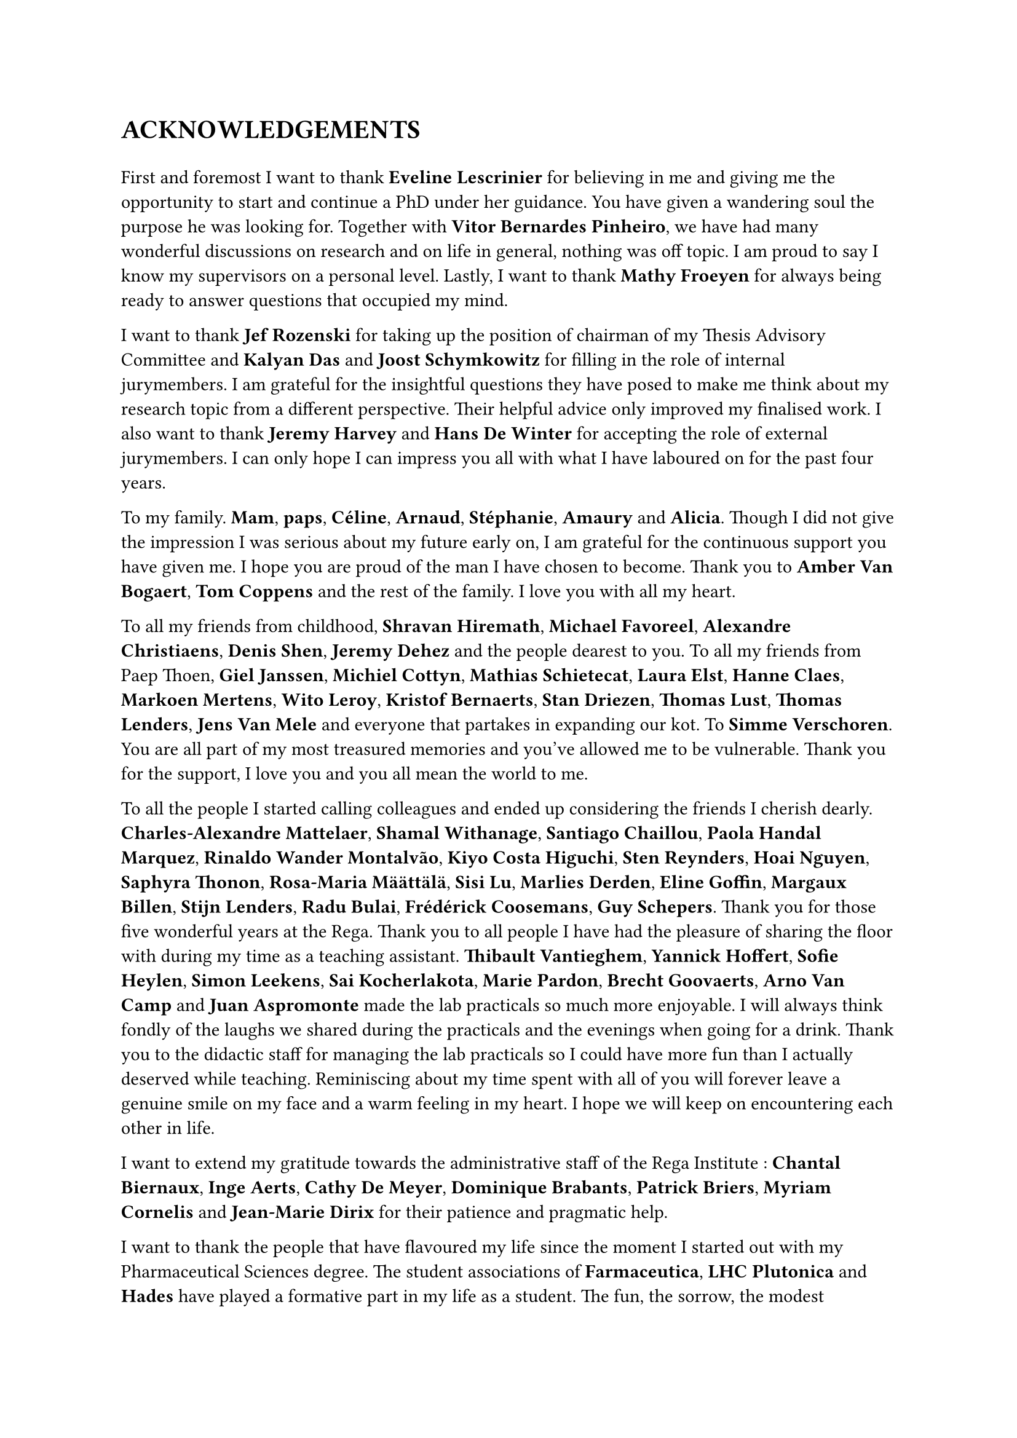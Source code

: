 #counter(page).update(1)
= ACKNOWLEDGEMENTS

// update counter - or reset it - as titlepage is not numbered

#v(1em)
// Thank the PIs
// Eveline Lescrinier - Vitor Bernardes Pinheiro - Mathy Froeyen
//
First and foremost I want to thank *Eveline Lescrinier* for believing in me and giving me the opportunity to start and continue a PhD under her guidance.
You have given a wandering soul the purpose he was looking for. Together with *Vitor Bernardes Pinheiro*, we have had many wonderful discussions on research and on life in general, nothing was off topic. I am proud to say I know my supervisors on a personal level. Lastly, I want to thank *Mathy Froeyen* for always being ready to answer questions that occupied my mind. 

// Thank the jury members
// Jef Rozenski - Kalyan Das - Joost Schymkowitz - Jeremy Harvey - Hans De Winter
I want to thank *Jef Rozenski* for taking up the position of chairman of my Thesis Advisory Committee and *Kalyan Das* and *Joost Schymkowitz* for filling in the role of internal jurymembers. I am grateful for the insightful questions they have posed to make me think about my research topic from a different perspective. Their helpful advice only improved my finalised work. I also want to thank *Jeremy Harvey* and *Hans De Winter* for accepting the role of external jurymembers. I can only hope I can impress you all with what I have laboured on for the past four years.

// Thank family
To my family. *Mam*, *paps*, *Céline*, *Arnaud*, *Stéphanie*, *Amaury* and *Alicia*. Though I did not give the impression I was serious about my future early on, I am grateful for the continuous support you have given me. I hope you are proud of the man I have chosen to become.  Thank you to *Amber Van Bogaert*, *Tom Coppens* and the rest of the family. I love you with all my heart.

// Thank the friends 
To all my friends from childhood, *Shravan Hiremath*, *Michael Favoreel*, *Alexandre Christiaens*, *Denis Shen*, *Jeremy Dehez* and the people dearest to you. To all my friends from Paep Thoen, *Giel Janssen*, *Michiel Cottyn*, *Mathias Schietecat*, *Laura Elst*, *Hanne Claes*, *Markoen Mertens*, *Wito Leroy*, *Kristof Bernaerts*, *Stan Driezen*, *Thomas Lust*, *Thomas Lenders*, *Jens Van Mele* and everyone that partakes in expanding our kot. To *Simme Verschoren*.
You are all part of my most treasured memories and you've allowed me to be vulnerable. Thank you for the support, I love you and you all mean the world to me.

// Thank you to all colleagues turned friends
To all the people I started calling colleagues and ended up considering the friends I cherish dearly. *Charles-Alexandre Mattelaer*, *Shamal Withanage*, *Santiago Chaillou*, *Paola Handal Marquez*, *Rinaldo Wander Montalvão*, *Kiyo Costa Higuchi*, *Sten Reynders*, *Hoai Nguyen*, *Saphyra Thonon*, *Rosa-Maria Määttälä*, *Sisi Lu*, *Marlies Derden*, *Eline Goffin*, *Margaux Billen*, *Stijn Lenders*, *Radu Bulai*, *Frédérick Coosemans*, *Guy Schepers*. Thank you for those five wonderful years at the Rega.
Thank you to all people I have had the pleasure of sharing the floor with during my time as a teaching assistant. *Thibault Vantieghem*, *Yannick Hoffert*, *Sofie Heylen*, *Simon Leekens*, *Sai Kocherlakota*, *Marie Pardon*, *Brecht Goovaerts*, *Arno Van Camp* and *Juan Aspromonte* made the lab practicals so much more enjoyable. I will always think fondly of the laughs we shared during the practicals and the evenings when going for a drink. Thank you to the didactic staff for managing the lab practicals so I could have more fun than I actually deserved while teaching.
Reminiscing about my time spent with all of you will forever leave a genuine smile on my face and a warm feeling in my heart. I hope we will keep on encountering each other in life.

// Thank the secretary's office
I want to extend my gratitude towards the administrative staff of the Rega Institute : *Chantal Biernaux*, *Inge Aerts*, *Cathy De Meyer*, *Dominique Brabants*, *Patrick Briers*, *Myriam Cornelis* and *Jean-Marie Dirix* for their patience and pragmatic help. 

// Thank you to LHC Plutonica, Farmaceutica and Hades.
I want to thank the people that have flavoured my life since the moment I started out with my Pharmaceutical Sciences degree. The student associations of *Farmaceutica*, *LHC Plutonica* and *Hades* have played a formative part in my life as a student. The fun, the sorrow, the modest beginnings and the going out with a bang. I have played my swan song before when retiring from the student life and I will play it again to close off this chapter. 

#align(right)[_ \~ Bibamus laeti merum, Non est mutatio rerum \~ _]
#pagebreak()
